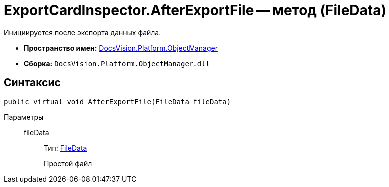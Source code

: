 = ExportCardInspector.AfterExportFile -- метод (FileData)

Инициируется после экспорта данных файла.

* *Пространство имен:* xref:api/DocsVision/Platform/ObjectManager/ObjectManager_NS.adoc[DocsVision.Platform.ObjectManager]
* *Сборка:* `DocsVision.Platform.ObjectManager.dll`

== Синтаксис

[source,csharp]
----
public virtual void AfterExportFile(FileData fileData)
----

Параметры::
fileData:::
Тип: xref:api/DocsVision/Platform/ObjectManager/FileData_CL.adoc[FileData]
+
Простой файл
